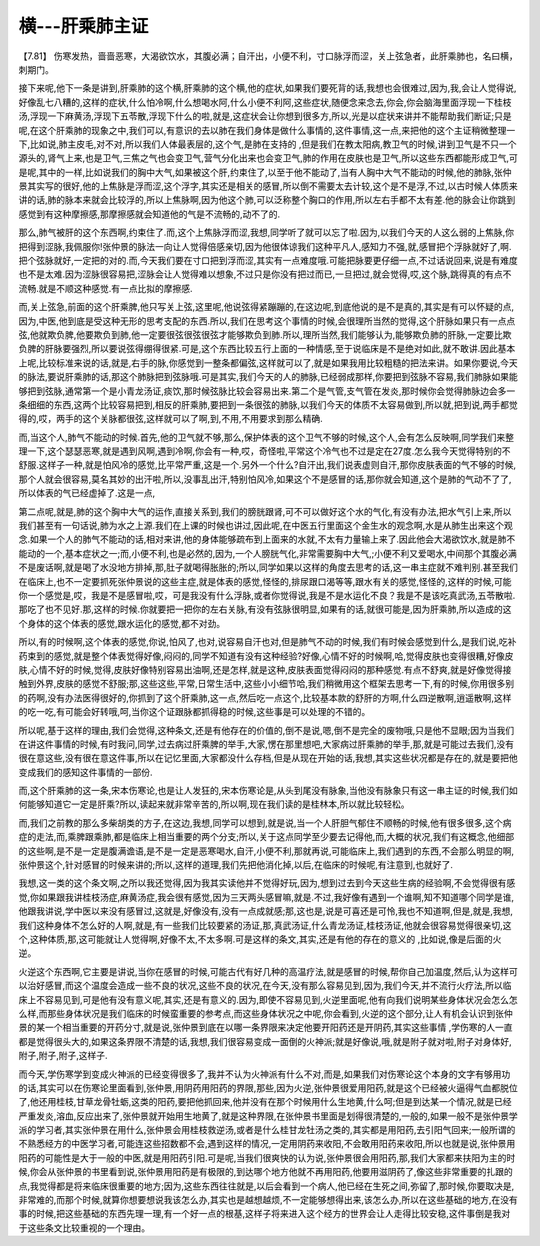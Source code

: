 横---肝乘肺主证
=================

【7.81】 伤寒发热，啬啬恶寒，大渴欲饮水，其腹必满；自汗出，小便不利，寸口脉浮而涩，关上弦急者，此肝乘肺也，名曰横，刺期门。

接下来呢,他下一条是讲到,肝乘肺的这个横,肝乘肺的这个横,他的症状,如果我们要死背的话,我想也会很难过,因为,我,会让人觉得说,好像乱七八糟的,这样的症状,什么怕冷啊,什么想喝水阿,什么小便不利阿,这些症状,随便念来念去,你会,你会脑海里面浮现一下桂枝汤,浮现一下麻黄汤,浮现下五苓散,浮现下什么的啦,就是,这症状会让你想到很多方,所以,光是以症状来讲并不能帮助我们断证;只是呢,在这个肝乘肺的现象之中,我们可以,有意识的去以肺在我们身体是做什么事情的,这件事情,这一点,来把他的这个主证稍微整理一下,比如说,肺主皮毛,对不对,所以我们人体最表层的,这个气,是肺在支持的 ,但是我们在教太阳病,教卫气的时候,讲到卫气是不只一个源头的,肾气上来,也是卫气,三焦之气也会变卫气,营气分化出来也会变卫气,肺的作用在皮肤也是卫气,所以这些东西都能形成卫气,可是呢,其中的一样,比如说我们的胸中大气,如果被这个肝,约束住了,以至于他不能动了,当有人胸中大气不能动的时候,他的肺脉,张仲景其实写的很好,他的上焦脉是浮而涩,这个浮字,其实还是相关的感冒,所以倒不需要太去计较,这个是不是浮,不过,以古时候人体质来讲的话,肺的脉本来就会比较浮的,所以上焦脉啊,因为他这个肺,可以泛称整个胸口的作用,所以左右手都不太有差.他的脉会让你跳到感觉到有这种摩擦感,那摩擦感就会知道他的气是不流畅的,动不了的.

那么,肺气被肝的这个东西啊,约束住了.而,这个上焦脉浮而涩,我想,同学听了就可以忘了啦.因为,以我们今天的人这么弱的上焦脉,你把得到涩脉,我佩服你!张仲景的脉法一向让人觉得倍感亲切,因为他很体谅我们这种平凡人,感知力不强,就,感冒把个浮脉就好了,啊.把个弦脉就好,一定把的对的.而,今天我们要在寸口把到浮而涩,其实有一点难度哦.可能把脉要更仔细一点,不过话说回来,说是有难度也不是太难.因为涩脉很容易把,涩脉会让人觉得难以想象,不过只是你没有把过而已,一旦把过,就会觉得,哎,这个脉,跳得真的有点不流畅.就是不顺这种感觉.有一点比拟的摩擦感.

而,关上弦急,前面的这个肝乘脾,他只写关上弦,这里呢,他说弦得紧蹦蹦的,在这边呢,到底他说的是不是真的,其实是有可以怀疑的点,因为,中医,他到底是受这种无形的思考支配的东西.所以,我们在思考这个事情的时候,会很理所当然的觉得,这个肝脉如果只有一点点弦,他就欺负脾,他要欺负到肺,他一定要很弦很弦很弦才能够欺负到肺.所以,理所当然,我们能够认为,能够欺负肺的肝脉,一定要比欺负脾的肝脉要强烈,所以要说弦得绷得很紧.可是,这个东西比较五行上面的一种情感,至于说临床是不是绝对如此,就不敢讲.因此基本上呢,比较标准来说的话,就是,右手的脉,你感觉到一整条都偏弦,这样就可以了,就是如果我用比较粗糙的把法来讲。如果你要说,今天的脉法,要说肝乘肺的话,那这个肺脉把到弦脉哦.可是其实,我们今天的人的肺脉,已经弱成那样,你要把到弦脉不容易,我们肺脉如果能够把到弦脉,通常第一个是小青龙汤证,痰饮,那时候弦脉比较会容易出来.第二个是气管,支气管在发炎,那时候你会觉得肺脉边会多一条细细的东西,这两个比较容易把到,相反的肝乘肺,要把到一条很弦的肺脉,以我们今天的体质不太容易做到,所以就,把到说,两手都觉得的,哎，两手的这个关脉都很弦,这样就可以了啊,到,不用,不用要求到那么精确.

而,当这个人,肺气不能动的时候.首先,他的卫气就不够,那么,保护体表的这个卫气不够的时候,这个人,会有怎么反映啊,同学我们来整理一下,这个瑟瑟恶寒,就是遇到风啊,遇到冷啊,你会有一种,哎，奇怪啦,平常这个冷气也不过是定在27度.怎么我今天觉得特别的不舒服.这样子一种,就是怕风冷的感觉,比平常严重,这是一个.另外一个什么?自汗出,我们说表虚则自汗,那你皮肤表面的气不够的时候,那个人就会很容易,莫名其妙的出汗啦,所以,没事乱出汗,特别怕风冷,如果这个不是感冒的话,那你就会知道,这个是肺的气动不了了,所以体表的气已经虚掉了.这是一点,

第二点呢,就是,肺的这个胸中大气的运作,直接关系到,我们的膀胱跟肾,可不可以做好这个水的气化,有没有办法,把水气引上来,所以我们甚至有一句话说,肺为水之上源.我们在上课的时候也讲过,因此呢,在中医五行里面这个金生水的观念啊,水是从肺生出来这个观念.如果一个人的肺气不能动的话,相对来讲,他的身体能够疏布到上面来的水就,不太有力量输上来了.因此他会大渴欲饮水,就是肺不能动的一个,基本症状之一;而,小便不利,也是必然的,因为,一个人膀胱气化,非常需要胸中大气,;小便不利又爱喝水,中间那个其腹必满不是废话啊,就是喝了水没地方排掉,那,肚子就喝得胀胀的;所以,同学如果以这样的角度去思考的话,这一串主症就不难判别.甚至我们在临床上,也不一定要抓死张仲景说的这些主症,就是体表的感觉,怪怪的,排尿跟口渴等等,跟水有关的感觉,怪怪的,这样的时候,可能你一个感觉是,哎，我是不是感冒啦,哎，可是我没有什么浮脉,或者你觉得说,我是不是水运化不良？我是不是该吃真武汤,五苓散啦.那吃了也不见好.那,这样的时候.你就要把一把你的左右关脉,有没有弦脉很明显,如果有的话,就很可能是,因为肝乘肺,所以造成的这个身体的这个体表的感觉,跟水运化的感觉,都不对劲。

所以,有的时候啊,这个体表的感觉,你说,怕风了,也对,说容易自汗也对,但是肺气不动的时候,我们有时候会感觉到什么,是我们说,吃补药束到的感觉,就是整个体表觉得好像,闷闷的,同学不知道有没有这种经验?好像,心情不好的时候啊,哈,觉得皮肤也变得很糟,好像皮肤,心情不好的时候,觉得,皮肤好像特别容易出油啊,还是怎样,就是这种,皮肤表面觉得闷闷的那种感觉.有点不舒爽,就是好像觉得接触到外界,皮肤的感觉不舒服;那,这些这些,平常,日常生活中,这些小小细节哈,我们稍微用这个框架去思考一下,有的时候,你用很多别的药啊,没有办法医得很好的,你抓到了这个肝乘肺,这一点,然后吃一点这个,比较基本款的舒肝的方啊,什么四逆散啊,逍遥散啊,这样的吃一吃,有可能会好转哦,呵,当你这个证跟脉都抓得稳的时候,这些事是可以处理的不错的。

所以呢,基于这样的理由,我们会觉得,这种条文,还是有他存在的价值的,倒不是说,嗯,倒不是完全的废物哦,只是他不显眼;因为当我们在讲这件事情的时候,有时我问,同学,过去病过肝乘脾的举手,大家,愣在那里想吧,大家病过肝乘肺的举手,那,就是可能过去我们,没有很在意这些,没有很在意这件事,所以在记忆里面,大家都没什么存档,但是从现在开始的话,我想,其实这些状况都是存在的,就是要把他变成我们的感知这件事情的一部份.

而,这个肝乘肺的这一条,宋本伤寒论,也是让人发狂的,宋本伤寒论是,从头到尾没有脉象,当他没有脉象只有这一串主证的时候,我们如何能够知道它一定是肝乘?所以,读起来就非常辛苦的,所以啊,现在我们读的是桂林本,所以就比较轻松。

而,我们之前教的那么多柴胡类的方子,在这边,我想,同学可以想到,就是说,当一个人肝胆气郁住不顺畅的时候,他有很多很多,这个病症的走法,而,乘脾跟乘肺,都是临床上相当重要的两个分支;所以,关于这点同学至少要去记得他,而,大概的状况,我们有这概念,他细部的这些啊,是不是一定是腹满谵语,是不是一定是恶寒喝水,自汗,小便不利,那就再说,可能临床上,我们遇到的东西,不会那么明显的啊,张仲景这个,针对感冒的时候来讲的;所以,这样的道理,我们先把他消化掉,以后,在临床的时候呢,有注意到,也就好了.

我想,这一类的这个条文啊,之所以我还觉得,因为我其实读他并不觉得好玩,因为,想到过去到今天这些生病的经验啊,不会觉得很有感觉,你如果跟我讲桂枝汤症,麻黄汤症,我会很有感觉,因为三天两头感冒嘛,就是.不过,我好像有遇到一个谁啊,知不知道哪个同学是谁,他跟我讲说,学中医以来没有感冒过,这就是,好像没有,没有一点成就感;那,这也是,说是可喜还是可怜,我也不知道啊,但是,就是,我想,我们这种身体不怎么好的人啊,就是,有一些我们比较要紧的汤证,那,真武汤证,什么青龙汤证,桂枝汤证,他就会很容易觉得很亲切,这个,这种体质,那,这可能就让人觉得啊,好像不太,不太多啊.可是这样的条文,其实,还是有他的存在的意义的 ,比如说,像是后面的火逆。

火逆这个东西啊,它主要是讲说,当你在感冒的时候,可能古代有好几种的高温疗法,就是感冒的时候,帮你自己加温度,然后,认为这样可以治好感冒,而这个温度会造成一些不良的状况,这些不良的状况,在今天,没有那么容易见到,因为,我们今天,并不流行火疗法,所以临床上不容易见到,可是他有没有意义呢,其实,还是有意义的.因为,即使不容易见到,火逆里面呢,他有向我们说明某些身体状况会怎么怎么样,而那些身体状况是我们临床的时候蛮重要的参考点,而这些身体状况之中呢,你会看到,火逆的这个部分,让人有机会认识到张仲景的某一个相当重要的开药分寸,就是说,张仲景到底在以哪一条界限来决定他要开阳药还是开阴药,其实这些事情 ,学伤寒的人一直都是觉得很头大的,如果这条界限不清楚的话,我想,我们很容易变成一面倒的火神派;就是好像说,哦,就是附子就对啦,附子对身体好,附子,附子,附子,这样子.

而今天,学伤寒学到变成火神派的已经变得很多了,我并不认为火神派有什么不对,而是,如果我们对伤寒论这个本身的文字有够用功的话,其实可以在伤寒论里面看到,张仲景,用阴药用阳药的界限,那些,因为火逆,张仲景很爱用阳药,就是这个已经被火逼得气血都脱位了,他还用桂枝,甘草龙骨牡蛎,这类的阳药,要把他抓回来,他并没有在那个时候用什么生地黄,什么呵;但是到达某一个情况,就是已经严重发炎,溶血,反应出来了,张仲景就开始用生地黄了,就是这种界限,在张仲景书里面是划得很清楚的,一般的,如果一般不是张仲景学派的学习者,其实张仲景在用什么,张仲景会用桂枝救逆汤,或者是什么桂甘龙牡汤之类的,其实都是用阳药,去引阳气回来;一般所谓的不熟悉经方的中医学习者,可能连这些招数都不会,遇到这样的情况,一定用阴药来收阳,不会敢用阳药来收阳,所以也就是说,张仲景用阳药的可能性是大于一般的中医,就是用阳药引阳.可是呢,当我们很爽快的认为说,张仲景很会用阳药,那,我们大家都来扶阳为主的时候,你会从张仲景的书里看到说,张仲景用阳药是有极限的,到达哪个地方他就不再用阳药,他要用滋阴药了,像这些非常重要的扎跟的点,我觉得都是将来临床很重要的地方;因为,这些东西往往就是,以后会看到一个病人,他已经在生死之间,弥留了,那时候,你要取决是,非常难的,而那个时候,就算你想要想说我该怎么办,其实也是越想越烦,不一定能够想得出来,该怎么办,所以在这些基础的地方,在没有事的时候,把这些基础的东西先理一理,有一个好一点的根基,这样子将来进入这个经方的世界会让人走得比较安稳,这件事倒是我对于这些条文比较重视的一个理由。
